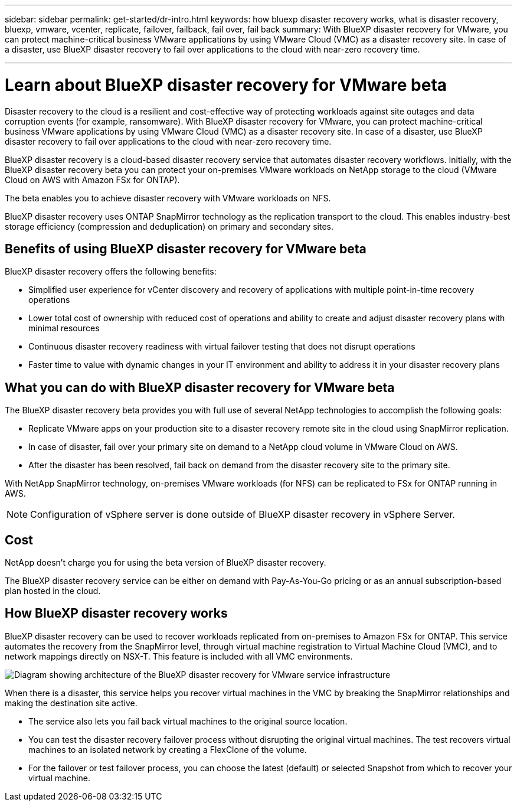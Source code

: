 ---
sidebar: sidebar
permalink: get-started/dr-intro.html
keywords: how bluexp disaster recovery works, what is disaster recovery, bluexp, vmware, vcenter, replicate, failover, failback, fail over, fail back
summary: With BlueXP disaster recovery for VMware, you can protect machine-critical business VMware applications by using VMware Cloud (VMC) as a disaster recovery site. In case of a disaster, use BlueXP disaster recovery to fail over applications to the cloud with near-zero recovery time. 

---

= Learn about BlueXP disaster recovery for VMware beta
:hardbreaks:
:icons: font
:imagesdir: ../media/get-started/

[.lead]
Disaster recovery to the cloud is a resilient and cost-effective way of protecting workloads against site outages and data corruption events (for example, ransomware). With BlueXP disaster recovery for VMware, you can protect machine-critical business VMware applications by using VMware Cloud (VMC) as a disaster recovery site. In case of a disaster, use BlueXP disaster recovery to fail over applications to the cloud with near-zero recovery time. 

BlueXP disaster recovery is a cloud-based disaster recovery service that automates disaster recovery workflows. Initially, with the BlueXP disaster recovery beta you can protect your on-premises VMware workloads on NetApp storage to the cloud (VMware Cloud on AWS with Amazon FSx for ONTAP).

The beta enables you to achieve disaster recovery with VMware workloads on NFS. 

BlueXP disaster recovery uses ONTAP SnapMirror technology as the replication transport to the cloud. This enables industry-best storage efficiency (compression and deduplication) on primary and secondary sites. 

== Benefits of using BlueXP disaster recovery for VMware beta

BlueXP disaster recovery offers the following benefits:

* Simplified user experience for vCenter discovery and recovery of applications with multiple point-in-time recovery operations 
* Lower total cost of ownership with reduced cost of operations and ability to create and adjust disaster recovery plans with minimal resources
* Continuous disaster recovery readiness with virtual failover testing that does not disrupt operations
* Faster time to value with dynamic changes in your IT environment and ability to address it in your disaster recovery plans

== What you can do with BlueXP disaster recovery for VMware beta 
The BlueXP disaster recovery beta provides you with full use of several NetApp technologies to accomplish the following goals: 

* Replicate VMware apps on your production site to a disaster recovery remote site in the cloud using SnapMirror replication.
* In case of disaster, fail over your primary site on demand to a NetApp cloud volume in VMware Cloud on AWS.
* After the disaster has been resolved, fail back on demand from the disaster recovery site to the primary site.

With NetApp SnapMirror technology, on-premises VMware workloads (for NFS) can be replicated to FSx for ONTAP running in AWS.

NOTE: Configuration of vSphere server is done outside of BlueXP disaster recovery in vSphere Server. 


== Cost

NetApp doesn’t charge you for using the beta version of BlueXP disaster recovery.

The BlueXP disaster recovery service can be either on demand with Pay-As-You-Go pricing or as an annual subscription-based plan hosted in the cloud. 

== How BlueXP disaster recovery works

BlueXP disaster recovery can be used to recover workloads replicated from on-premises to Amazon FSx for ONTAP. This service automates the recovery from the SnapMirror level, through virtual machine registration to Virtual Machine Cloud (VMC), and to network mappings directly on NSX-T. This feature is included with all VMC environments.

image:dr-architecture-diagram-70.png[Diagram showing architecture of the BlueXP disaster recovery for VMware service infrastructure]

When there is a disaster, this service helps you recover virtual machines in the VMC by breaking the SnapMirror relationships and making the destination site active. 

* The service also lets you fail back virtual machines to the original source location.  
* You can test the disaster recovery failover process without disrupting the original virtual machines. The test recovers virtual machines to an isolated network by creating a FlexClone of the volume.
* For the failover or test failover process, you can choose the latest (default) or selected Snapshot from which to recover your virtual machine. 


